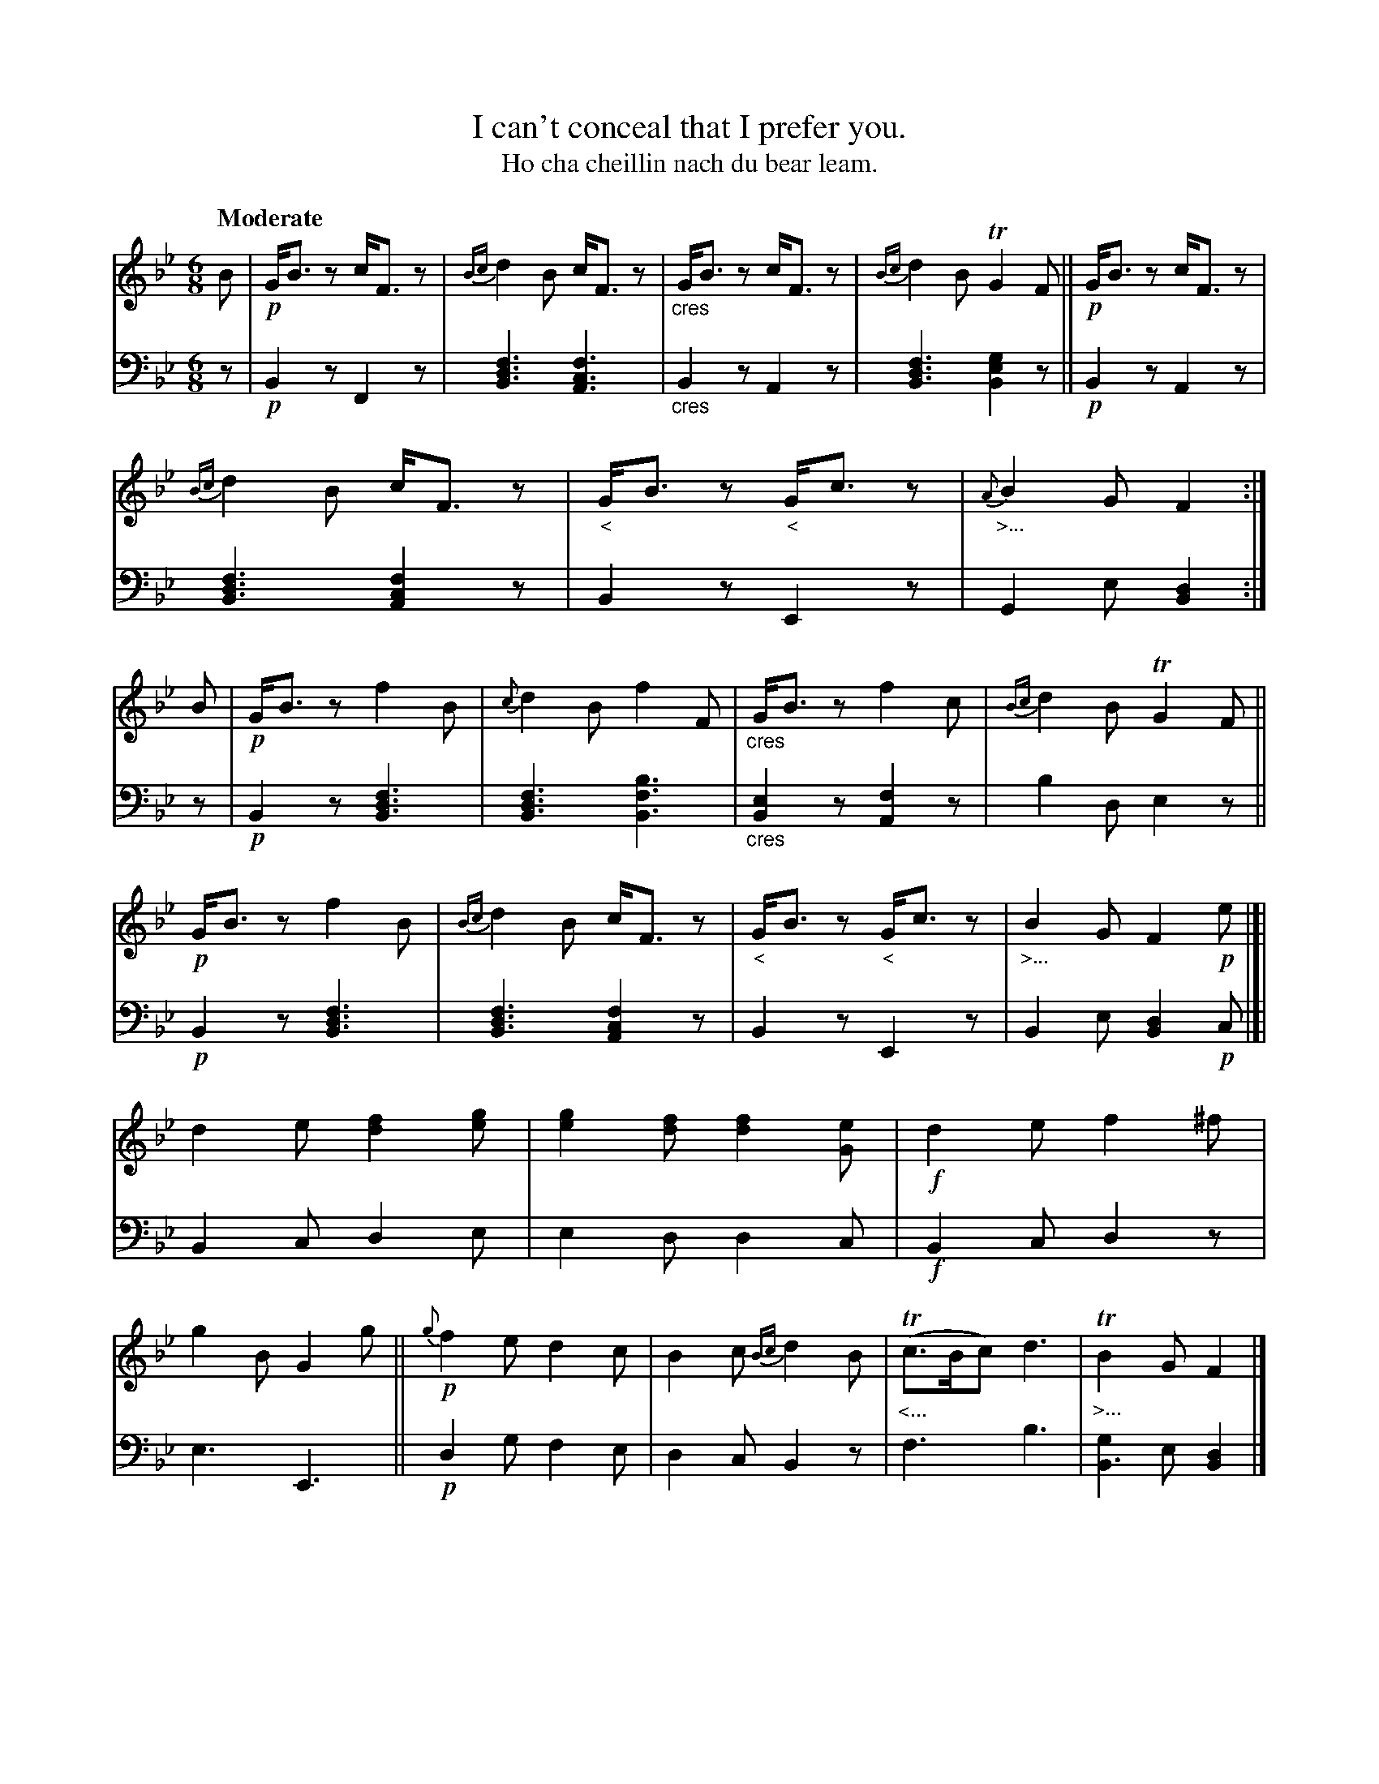 X: 206
T: I can't conceal that I prefer you.
T: Ho cha cheillin nach du bear leam.
R: jig
N: This is version 1, for ABC software that doesn't understand voice overlays or tremolo notation or cres/diminuendo symbols.
B: Simon Fraser's "Airs and Melodies Peculiar to the Highlands of Scotland and the Isles" p.95 #2
Z: 2022 John Chambers <jc:trillian.mit.edu>
M: 6/8
L: 1/8
Q: "Moderate"
K: Bb
%%slurgraces yes
%%graceslurs yes
% = = = = = = = = = =
% Voice 1 reformatted for 2 12-bar lines.
V: 1 staves=2
B |\
!p!G<Bz c<Fz | {Bc}d2B c<Fz | "_cres"G<Bz c<Fz | {Bc}d2B TG2F ||\
!p!G<Bz c<Fz | {Bc}d2B c<Fz | "_<"G<Bz "_<"G<cz | "_>..."{A}B2G F2 :| B |\
!p!G<Bz f2B | {c}d2B f2F | "_cres"G<Bz f2c | {Bc}d2B TG2F ||
!p!G<Bz f2B | {Bc}d2B c<Fz | "_<"G<Bz "_<"G<cz | "_>..."B2G F2!p!e |]|\
d2e [f2d2][ge] | [g2e2][fd] [f2d2][eG] | !f!d2e f2^f | g2B G2g ||\
!p!{g}f2e d2c | B2c {Bc}d2B | "_<..."(Tc>Bc) d3 | "_>..."TB2G F2 |]
% = = = = = = = = = =
% Voice 2 preserves the staff layout in the book.
V: 2 clef=bass middle=d
z |\
!p!B2z F2z | [B3d3f3] [A3c3f3] | "_cres"B2z A2z | [B3d3f3] [B2e2g2]z ||\
!p!B2z A2z | [B3d3f3] [A2c2f2]z | B2z E2z | G2e [B2d2] :| z |\
!p!B2z [B3d3f3] | [B3d3f3] [B3f3b3] | "_cres"[B2e2]z [A2f2]z |
b2d e2z || !p!B2z [B3d3f3] | [B3d3f3] [A2c2f2]z | B2z E2z | B2e [B2d2]!p!c |]|\
B2c d2e | e2d d2c | !f!B2c d2z | e3 E3 || !p!d2g f2e | d2c B2z | f3 b3 | [g2B3]e [d2B2] |]
% = = = = = = = = = =
